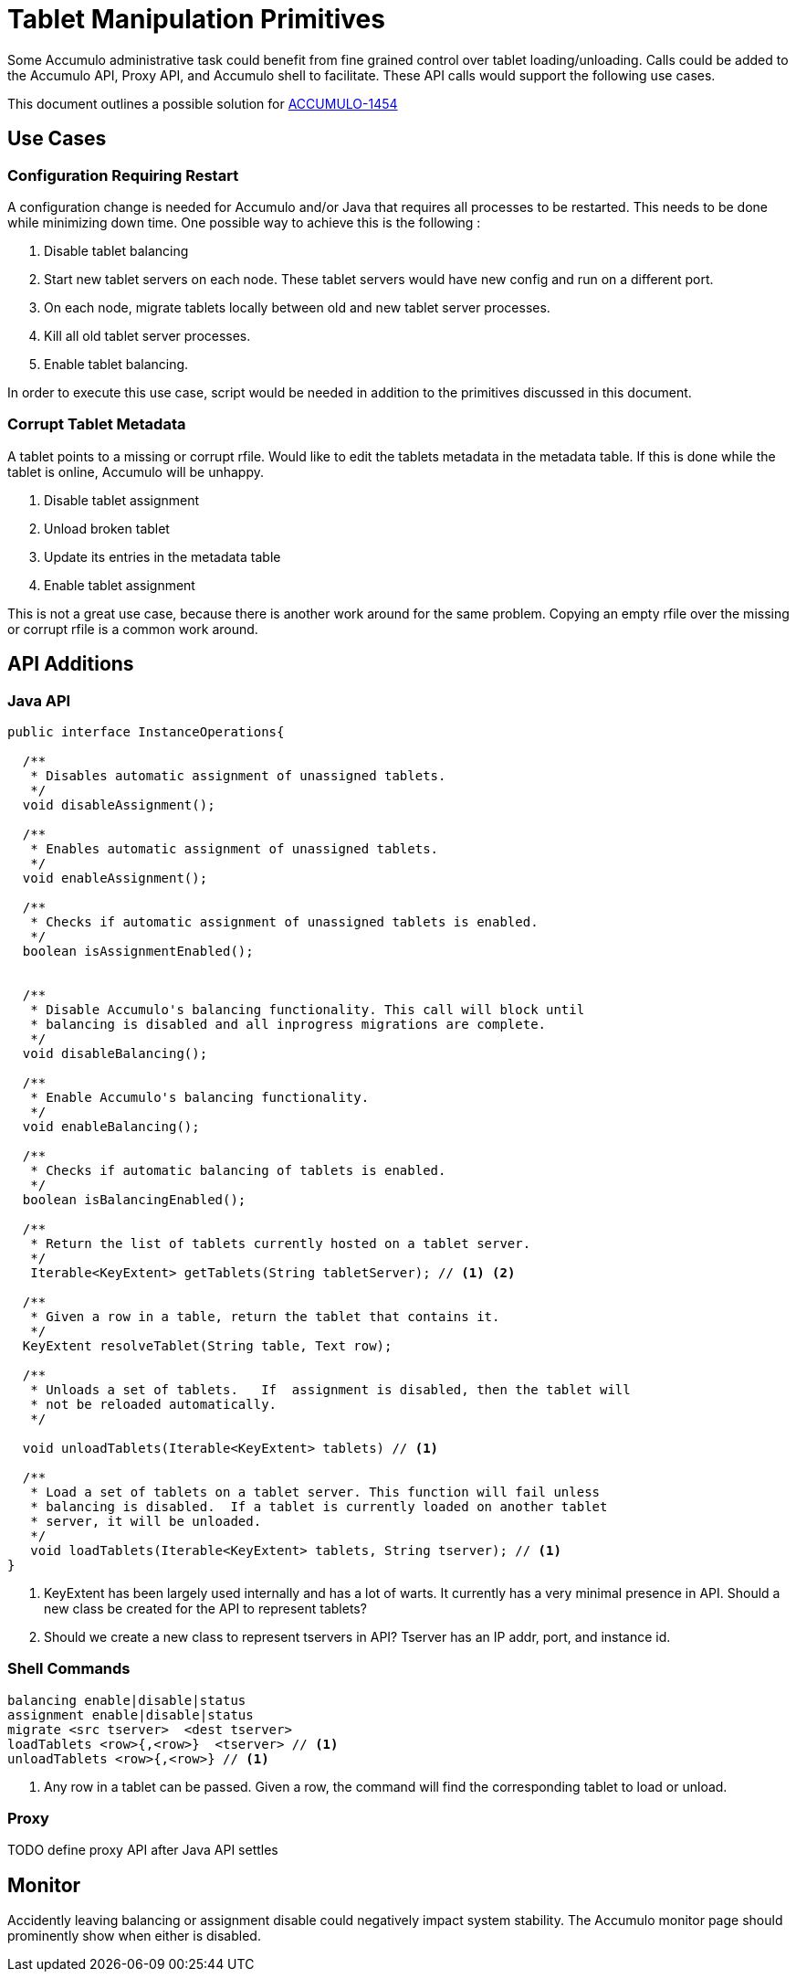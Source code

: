 = Tablet Manipulation Primitives

Some Accumulo administrative task could benefit from fine grained control over
tablet loading/unloading.   Calls could be added to the Accumulo API, Proxy
API, and Accumulo shell to facilitate.  These API calls would support the
following use cases.

This document outlines a possible solution for
https://issues.apache.org/jira/browse/ACCUMULO-1454[ACCUMULO-1454]

== Use Cases

=== Configuration Requiring Restart

A configuration change is needed for Accumulo and/or Java that requires all
processes to be restarted.  This needs to be done while minimizing down time.
One possible way to achieve this is the following :

 . Disable tablet balancing
 . Start new tablet servers on each node.  These tablet servers would have new
   config and run on a different port.
 . On each node, migrate tablets locally between old and new tablet server
   processes.
 . Kill all old tablet server processes.
 . Enable tablet balancing.

In order to execute this use case, script would be needed in addition to the
primitives discussed in this document.   
 
=== Corrupt Tablet Metadata

A tablet points to a missing or corrupt rfile.  Would like to edit the tablets
metadata in the metadata table.  If this is done while the tablet is online,
Accumulo will be unhappy.  

 . Disable tablet assignment
 . Unload broken tablet
 . Update its entries in the metadata table
 . Enable tablet assignment

This is not a great use case, because there is another work around for the
same problem.  Copying an empty rfile over the missing or corrupt rfile is a
common work around.

== API Additions

=== Java API

[source,java]
----
public interface InstanceOperations{

  /**
   * Disables automatic assignment of unassigned tablets.
   */
  void disableAssignment();

  /**
   * Enables automatic assignment of unassigned tablets.
   */
  void enableAssignment();

  /**
   * Checks if automatic assignment of unassigned tablets is enabled.
   */
  boolean isAssignmentEnabled();


  /** 
   * Disable Accumulo's balancing functionality. This call will block until
   * balancing is disabled and all inprogress migrations are complete.
   */
  void disableBalancing();

  /**
   * Enable Accumulo's balancing functionality.
   */
  void enableBalancing();

  /**
   * Checks if automatic balancing of tablets is enabled.
   */
  boolean isBalancingEnabled();

  /**
   * Return the list of tablets currently hosted on a tablet server.
   */
   Iterable<KeyExtent> getTablets(String tabletServer); // <1> <2>

  /**
   * Given a row in a table, return the tablet that contains it.
   */
  KeyExtent resolveTablet(String table, Text row);

  /**
   * Unloads a set of tablets.   If  assignment is disabled, then the tablet will
   * not be reloaded automatically. 
   */

  void unloadTablets(Iterable<KeyExtent> tablets) // <1>

  /**
   * Load a set of tablets on a tablet server. This function will fail unless
   * balancing is disabled.  If a tablet is currently loaded on another tablet
   * server, it will be unloaded.
   */
   void loadTablets(Iterable<KeyExtent> tablets, String tserver); // <1>
}
----

<1> KeyExtent has been largely used internally and has a lot of warts.  It
currently has a very minimal presence in API.  Should a new class be created
for the API to represent tablets?  

<2> Should we create a new class to represent tservers in API?  Tserver has an
IP addr, port, and instance id.

=== Shell Commands

....
balancing enable|disable|status
assignment enable|disable|status
migrate <src tserver>  <dest tserver>
loadTablets <row>{,<row>}  <tserver> // <1>
unloadTablets <row>{,<row>} // <1>
....

<1> Any row in a tablet can be passed.  Given a row, the command will find the
corresponding tablet to load or unload.

=== Proxy

TODO define proxy API after Java API settles

== Monitor

Accidently leaving balancing or assignment disable could negatively impact
system stability.  The Accumulo monitor page should prominently show when
either is disabled.
